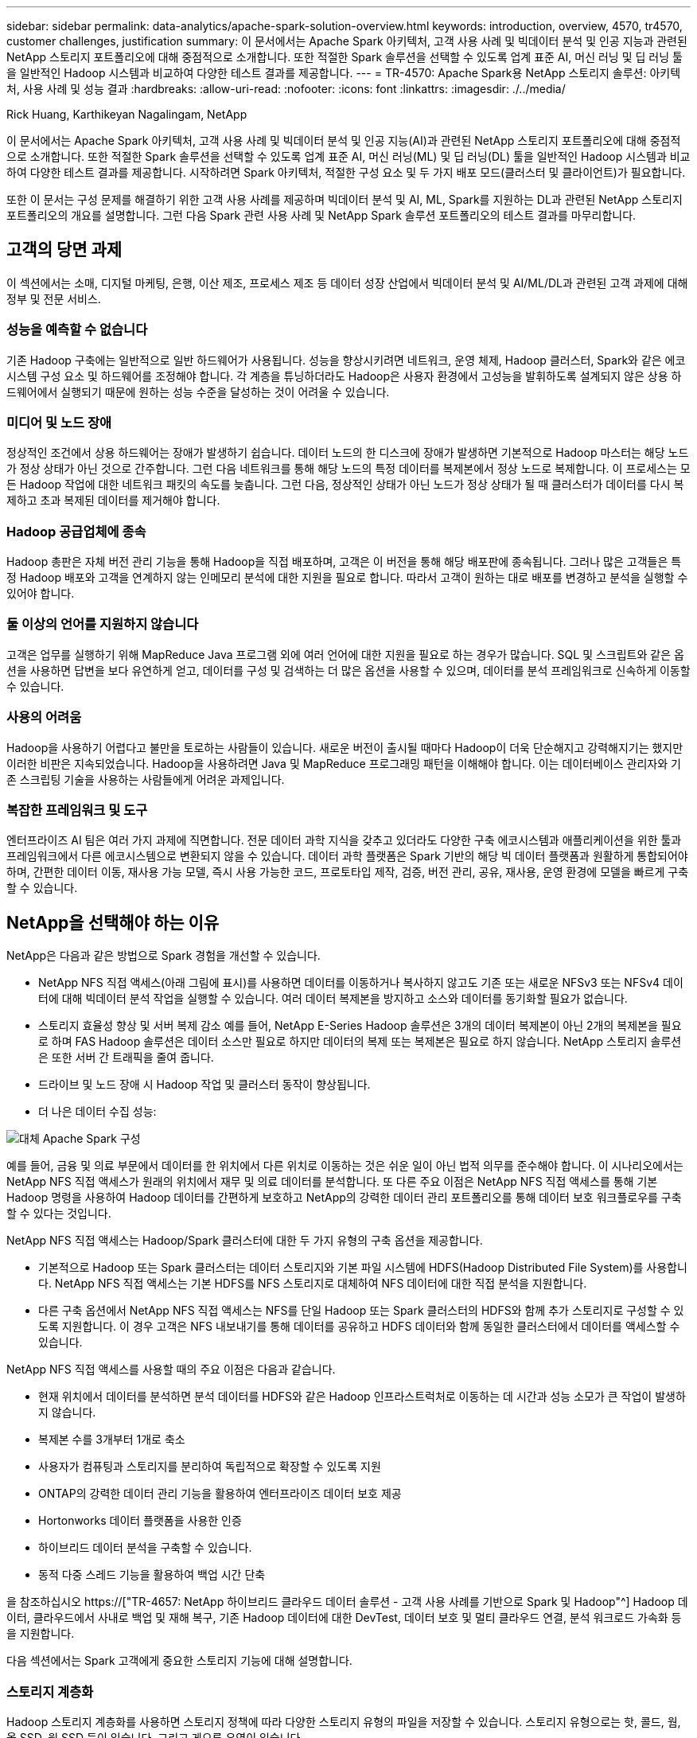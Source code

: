 ---
sidebar: sidebar 
permalink: data-analytics/apache-spark-solution-overview.html 
keywords: introduction, overview, 4570, tr4570, customer challenges, justification 
summary: 이 문서에서는 Apache Spark 아키텍처, 고객 사용 사례 및 빅데이터 분석 및 인공 지능과 관련된 NetApp 스토리지 포트폴리오에 대해 중점적으로 소개합니다. 또한 적절한 Spark 솔루션을 선택할 수 있도록 업계 표준 AI, 머신 러닝 및 딥 러닝 툴을 일반적인 Hadoop 시스템과 비교하여 다양한 테스트 결과를 제공합니다. 
---
= TR-4570: Apache Spark용 NetApp 스토리지 솔루션: 아키텍처, 사용 사례 및 성능 결과
:hardbreaks:
:allow-uri-read: 
:nofooter: 
:icons: font
:linkattrs: 
:imagesdir: ./../media/


Rick Huang, Karthikeyan Nagalingam, NetApp

[role="lead"]
이 문서에서는 Apache Spark 아키텍처, 고객 사용 사례 및 빅데이터 분석 및 인공 지능(AI)과 관련된 NetApp 스토리지 포트폴리오에 대해 중점적으로 소개합니다. 또한 적절한 Spark 솔루션을 선택할 수 있도록 업계 표준 AI, 머신 러닝(ML) 및 딥 러닝(DL) 툴을 일반적인 Hadoop 시스템과 비교하여 다양한 테스트 결과를 제공합니다. 시작하려면 Spark 아키텍처, 적절한 구성 요소 및 두 가지 배포 모드(클러스터 및 클라이언트)가 필요합니다.

또한 이 문서는 구성 문제를 해결하기 위한 고객 사용 사례를 제공하며 빅데이터 분석 및 AI, ML, Spark를 지원하는 DL과 관련된 NetApp 스토리지 포트폴리오의 개요를 설명합니다. 그런 다음 Spark 관련 사용 사례 및 NetApp Spark 솔루션 포트폴리오의 테스트 결과를 마무리합니다.



== 고객의 당면 과제

이 섹션에서는 소매, 디지털 마케팅, 은행, 이산 제조, 프로세스 제조 등 데이터 성장 산업에서 빅데이터 분석 및 AI/ML/DL과 관련된 고객 과제에 대해 정부 및 전문 서비스.



=== 성능을 예측할 수 없습니다

기존 Hadoop 구축에는 일반적으로 일반 하드웨어가 사용됩니다. 성능을 향상시키려면 네트워크, 운영 체제, Hadoop 클러스터, Spark와 같은 에코시스템 구성 요소 및 하드웨어를 조정해야 합니다. 각 계층을 튜닝하더라도 Hadoop은 사용자 환경에서 고성능을 발휘하도록 설계되지 않은 상용 하드웨어에서 실행되기 때문에 원하는 성능 수준을 달성하는 것이 어려울 수 있습니다.



=== 미디어 및 노드 장애

정상적인 조건에서 상용 하드웨어는 장애가 발생하기 쉽습니다. 데이터 노드의 한 디스크에 장애가 발생하면 기본적으로 Hadoop 마스터는 해당 노드가 정상 상태가 아닌 것으로 간주합니다. 그런 다음 네트워크를 통해 해당 노드의 특정 데이터를 복제본에서 정상 노드로 복제합니다. 이 프로세스는 모든 Hadoop 작업에 대한 네트워크 패킷의 속도를 늦춥니다. 그런 다음, 정상적인 상태가 아닌 노드가 정상 상태가 될 때 클러스터가 데이터를 다시 복제하고 초과 복제된 데이터를 제거해야 합니다.



=== Hadoop 공급업체에 종속

Hadoop 총판은 자체 버전 관리 기능을 통해 Hadoop을 직접 배포하며, 고객은 이 버전을 통해 해당 배포판에 종속됩니다. 그러나 많은 고객들은 특정 Hadoop 배포와 고객을 연계하지 않는 인메모리 분석에 대한 지원을 필요로 합니다. 따라서 고객이 원하는 대로 배포를 변경하고 분석을 실행할 수 있어야 합니다.



=== 둘 이상의 언어를 지원하지 않습니다

고객은 업무를 실행하기 위해 MapReduce Java 프로그램 외에 여러 언어에 대한 지원을 필요로 하는 경우가 많습니다. SQL 및 스크립트와 같은 옵션을 사용하면 답변을 보다 유연하게 얻고, 데이터를 구성 및 검색하는 더 많은 옵션을 사용할 수 있으며, 데이터를 분석 프레임워크로 신속하게 이동할 수 있습니다.



=== 사용의 어려움

Hadoop을 사용하기 어렵다고 불만을 토로하는 사람들이 있습니다. 새로운 버전이 출시될 때마다 Hadoop이 더욱 단순해지고 강력해지기는 했지만 이러한 비판은 지속되었습니다. Hadoop을 사용하려면 Java 및 MapReduce 프로그래밍 패턴을 이해해야 합니다. 이는 데이터베이스 관리자와 기존 스크립팅 기술을 사용하는 사람들에게 어려운 과제입니다.



=== 복잡한 프레임워크 및 도구

엔터프라이즈 AI 팀은 여러 가지 과제에 직면합니다. 전문 데이터 과학 지식을 갖추고 있더라도 다양한 구축 에코시스템과 애플리케이션을 위한 툴과 프레임워크에서 다른 에코시스템으로 변환되지 않을 수 있습니다. 데이터 과학 플랫폼은 Spark 기반의 해당 빅 데이터 플랫폼과 원활하게 통합되어야 하며, 간편한 데이터 이동, 재사용 가능 모델, 즉시 사용 가능한 코드, 프로토타입 제작, 검증, 버전 관리, 공유, 재사용, 운영 환경에 모델을 빠르게 구축할 수 있습니다.



== NetApp을 선택해야 하는 이유

NetApp은 다음과 같은 방법으로 Spark 경험을 개선할 수 있습니다.

* NetApp NFS 직접 액세스(아래 그림에 표시)를 사용하면 데이터를 이동하거나 복사하지 않고도 기존 또는 새로운 NFSv3 또는 NFSv4 데이터에 대해 빅데이터 분석 작업을 실행할 수 있습니다. 여러 데이터 복제본을 방지하고 소스와 데이터를 동기화할 필요가 없습니다.
* 스토리지 효율성 향상 및 서버 복제 감소 예를 들어, NetApp E-Series Hadoop 솔루션은 3개의 데이터 복제본이 아닌 2개의 복제본을 필요로 하며 FAS Hadoop 솔루션은 데이터 소스만 필요로 하지만 데이터의 복제 또는 복제본은 필요로 하지 않습니다. NetApp 스토리지 솔루션은 또한 서버 간 트래픽을 줄여 줍니다.
* 드라이브 및 노드 장애 시 Hadoop 작업 및 클러스터 동작이 향상됩니다.
* 더 나은 데이터 수집 성능:


image:apache-spark-image1.png["대체 Apache Spark 구성"]

예를 들어, 금융 및 의료 부문에서 데이터를 한 위치에서 다른 위치로 이동하는 것은 쉬운 일이 아닌 법적 의무를 준수해야 합니다. 이 시나리오에서는 NetApp NFS 직접 액세스가 원래의 위치에서 재무 및 의료 데이터를 분석합니다. 또 다른 주요 이점은 NetApp NFS 직접 액세스를 통해 기본 Hadoop 명령을 사용하여 Hadoop 데이터를 간편하게 보호하고 NetApp의 강력한 데이터 관리 포트폴리오를 통해 데이터 보호 워크플로우를 구축할 수 있다는 것입니다.

NetApp NFS 직접 액세스는 Hadoop/Spark 클러스터에 대한 두 가지 유형의 구축 옵션을 제공합니다.

* 기본적으로 Hadoop 또는 Spark 클러스터는 데이터 스토리지와 기본 파일 시스템에 HDFS(Hadoop Distributed File System)를 사용합니다. NetApp NFS 직접 액세스는 기본 HDFS를 NFS 스토리지로 대체하여 NFS 데이터에 대한 직접 분석을 지원합니다.
* 다른 구축 옵션에서 NetApp NFS 직접 액세스는 NFS를 단일 Hadoop 또는 Spark 클러스터의 HDFS와 함께 추가 스토리지로 구성할 수 있도록 지원합니다. 이 경우 고객은 NFS 내보내기를 통해 데이터를 공유하고 HDFS 데이터와 함께 동일한 클러스터에서 데이터를 액세스할 수 있습니다.


NetApp NFS 직접 액세스를 사용할 때의 주요 이점은 다음과 같습니다.

* 현재 위치에서 데이터를 분석하면 분석 데이터를 HDFS와 같은 Hadoop 인프라스트럭처로 이동하는 데 시간과 성능 소모가 큰 작업이 발생하지 않습니다.
* 복제본 수를 3개부터 1개로 축소
* 사용자가 컴퓨팅과 스토리지를 분리하여 독립적으로 확장할 수 있도록 지원
* ONTAP의 강력한 데이터 관리 기능을 활용하여 엔터프라이즈 데이터 보호 제공
* Hortonworks 데이터 플랫폼을 사용한 인증
* 하이브리드 데이터 분석을 구축할 수 있습니다.
* 동적 다중 스레드 기능을 활용하여 백업 시간 단축


을 참조하십시오 https://["TR-4657: NetApp 하이브리드 클라우드 데이터 솔루션 - 고객 사용 사례를 기반으로 Spark 및 Hadoop"^] Hadoop 데이터, 클라우드에서 사내로 백업 및 재해 복구, 기존 Hadoop 데이터에 대한 DevTest, 데이터 보호 및 멀티 클라우드 연결, 분석 워크로드 가속화 등을 지원합니다.

다음 섹션에서는 Spark 고객에게 중요한 스토리지 기능에 대해 설명합니다.



=== 스토리지 계층화

Hadoop 스토리지 계층화를 사용하면 스토리지 정책에 따라 다양한 스토리지 유형의 파일을 저장할 수 있습니다. 스토리지 유형으로는 핫, 콜드, 웜, 올 SSD, 원 SSD 등이 있습니다. 그리고 게으른 유영이 있습니다.

<<<<<<< head는 NetApp AFF 스토리지 컨트롤러에서 Hadoop 스토리지 계층화를 검증하고 SSD 및 SAS 드라이브를 사용하는 E-Series 스토리지 컨트롤러를 다양한 스토리지 정책으로 수행했습니다. AFF-A800의 Spark 클러스터에는 4개의 컴퓨팅 작업자 노드가 있는 반면 E-Series를 사용하는 클러스터는 8개의 노드를 가지고 있습니다. 주로 SSD(Solid-State Drive)와 HDD(하드 드라이브 디스크)의 성능을 비교합니다.

[]
====
NetApp AFF 스토리지 컨트롤러에서 Hadoop 스토리지 계층화를 검증하고 SSD 및 SAS 드라이브를 사용하는 E-Series 스토리지 컨트롤러를 다양한 스토리지 정책으로 수행했습니다. AFF-A800의 Spark 클러스터에는 4개의 컴퓨팅 작업자 노드가 있는 반면 E-Series를 사용하는 클러스터는 8개의 노드를 가지고 있습니다. 주로 SSD와 하드 드라이브 디스크의 성능을 비교하기 위해 이 작업을 수행하였습니다. >>>>>> a51c9ddf73ca69e1120ce05edc7b0b9607b96eae

다음 그림은 Hadoop SSD를 위한 NetApp 솔루션의 성능을 보여줍니다.

image:apache-spark-image2.png["1TB의 데이터를 정렬할 시간입니다."]

* 기본 NL-SAS 구성에는 8개의 컴퓨팅 노드와 96개의 NL-SAS 드라이브가 사용되었습니다. 이 구성에서는 4분 38초 내에 1TB의 데이터가 생성되었습니다. 을 참조하십시오 https://["TR-3969 Hadoop용 NetApp E-Series 솔루션"^] 클러스터 및 스토리지 구성에 대한 자세한 내용은 를 참조하십시오.
* TeraGen을 사용하면 SSD 구성에서 NL-SAS 구성보다 1TB의 데이터가 15.66x 더 빠르게 생성됩니다. 또한 SSD 구성에서는 컴퓨팅 노드 수의 절반과 디스크 드라이브 수의 절반을 사용했습니다(총 24개의 SSD 드라이브). 작업 완료 시간을 기준으로 할 때 NL-SAS 구성의 속도는 약 2배였습니다.
* TeraSort를 사용하면 SSD 구성에서 NL-SAS 구성에 비해 1TB의 데이터를 1138.36배 더 빠르게 정렬할 수 있습니다. 또한 SSD 구성에서는 컴퓨팅 노드 수의 절반과 디스크 드라이브 수의 절반을 사용했습니다(총 24개의 SSD 드라이브). 따라서 드라이브당 NL-SAS 구성보다 약 3배 빠른 속도를 제공합니다. <<<<<<< 머리
* 여기서 주목할 점은 회전식 디스크에서 All-Flash로 전환하여 성능을 향상할 수 있다는 것입니다. 컴퓨팅 노드의 수는 병목 현상이 아니었습니다. NetApp의 All-Flash 스토리지를 사용하면 런타임 성능이 원활하게 확장됩니다.
* NFS를 사용하면 데이터가 모두 함께 풀링되는 것과 기능적으로 동일하므로 워크로드에 따라 컴퓨팅 노드의 수를 줄일 수 있습니다. Apache Spark 클러스터 사용자는 컴퓨팅 노드의 수를 변경할 때 데이터를 수동으로 재조정할 필요가 없습니다.


====
* 즉, 회전식 디스크에서 All-Flash로 전환하면 성능이 향상됩니다. 컴퓨팅 노드의 수는 병목 현상이 아니었습니다. NetApp All-Flash 스토리지를 사용하면 런타임 성능이 원활하게 확장됩니다.
* NFS를 사용하면 데이터가 모두 함께 풀링되는 것과 기능적으로 동일하므로 워크로드에 따라 컴퓨팅 노드의 수를 줄일 수 있습니다. Apache Spark 클러스터 사용자는 컴퓨팅 노드 수를 변경할 때 데이터를 수동으로 재조정할 필요가 없습니다. >>>>>> a51c9ddf73ca69e1120ce05edc7b0b9607b96eae




=== 성능 확장 - 스케일아웃

AFF 솔루션에서 Hadoop 클러스터의 컴퓨팅 성능이 더 많이 필요한 경우 적절한 수의 스토리지 컨트롤러를 사용하여 데이터 노드를 추가할 수 있습니다. 스토리지 컨트롤러 어레이당 4개의 데이터 노드로 시작하고 워크로드 특성에 따라 스토리지 컨트롤러당 8개의 데이터 노드로 숫자를 늘리는 것이 좋습니다.

AFF와 FAS는 데이터 이동 없는 분석에 적합합니다. 계산 요구사항에 따라 노드 관리자를 추가할 수 있으며 무중단 운영을 통해 다운타임 없이 스토리지 컨트롤러를 온디맨드 방식으로 추가할 수 있습니다. NetApp은 AFF NVMe 미디어 지원, 효율성 보장, 데이터 축소, QoS, 예측 분석, FAS 클라우드 계층화, 복제, 클라우드 구축, 보안 고객의 요구사항을 충족할 수 있도록 NetApp에서는 추가 라이센스 비용 없이 파일 시스템 분석, 할당량, 온박스 로드 밸런싱과 같은 기능을 제공합니다. NetApp은 동시 작업 수, 낮은 지연 시간, 단순한 운영, 경쟁업체보다 더 높은 초당 처리 성능 등의 이점을 제공합니다. 또한 NetApp Cloud Volumes ONTAP은 3가지 주요 클라우드 공급자 모두에서 실행됩니다.



=== 성능 확장 - 스케일업

스케일업 기능을 사용하면 스토리지 용량이 더 필요할 때 AFF, FAS, E-Series 시스템에 디스크 드라이브를 추가할 수 있습니다. Cloud Volumes ONTAP를 사용하면 자주 사용되지 않는 데이터를 블록 스토리지의 오브젝트 스토리지로 계층화하고, 추가 컴퓨팅 없이 Cloud Volumes ONTAP 라이센스를 스태킹하는 두 가지 요소의 조합으로 스토리지를 PB 수준으로 확장할 수 있습니다.



=== 다중 프로토콜

NetApp 시스템은 SAS, iSCSI, FCP, InfiniBand를 비롯한 대부분의 Hadoop 구현 프로토콜을 및 NFS 로 이동합니다.



=== 운영 및 지원 솔루션

이 문서에 설명된 Hadoop 솔루션은 NetApp에서 지원됩니다. 또한 이러한 솔루션은 주요 Hadoop 총판에서도 인증되었습니다. 자세한 내용은 를 참조하십시오 https://["MapR"^] 사이트 http://["Hortonworks의"^] 사이트 및 Cloudera http://["인증"^] 및 http://["파트너"^] 있습니다.

link:apache-spark-target-audience.html["다음: 대상."]
